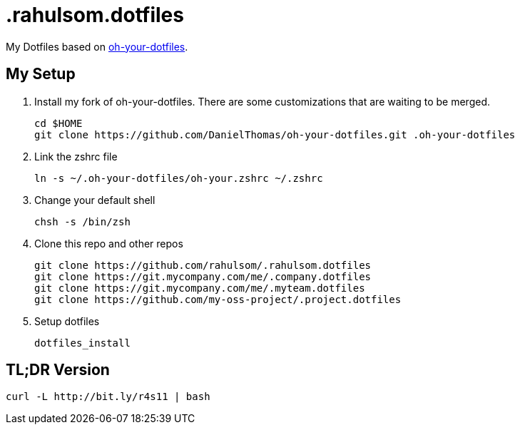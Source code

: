= .rahulsom.dotfiles

My Dotfiles based on https://github.com/DanielThomas/oh-your-dotfiles[oh-your-dotfiles].

== My Setup

1. Install my fork of oh-your-dotfiles. There are some customizations that are waiting to be merged.
+
[source,bash]
----
cd $HOME
git clone https://github.com/DanielThomas/oh-your-dotfiles.git .oh-your-dotfiles
----

2. Link the zshrc file
+
[source,bash]
----
ln -s ~/.oh-your-dotfiles/oh-your.zshrc ~/.zshrc
----

3. Change your default shell
+
[source,bash]
----
chsh -s /bin/zsh
----

4. Clone this repo and other repos
+
[source,bash]
----
git clone https://github.com/rahulsom/.rahulsom.dotfiles
git clone https://git.mycompany.com/me/.company.dotfiles
git clone https://git.mycompany.com/me/.myteam.dotfiles
git clone https://github.com/my-oss-project/.project.dotfiles
----

5. Setup dotfiles
+
[source,bash]
----
dotfiles_install
----

== TL;DR Version
[source,bash]
----
curl -L http://bit.ly/r4s11 | bash
----
